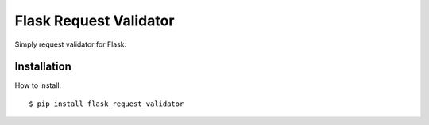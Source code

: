 Flask Request Validator
============

Simply request validator for Flask.


Installation
------------

How to install::

    $ pip install flask_request_validator


